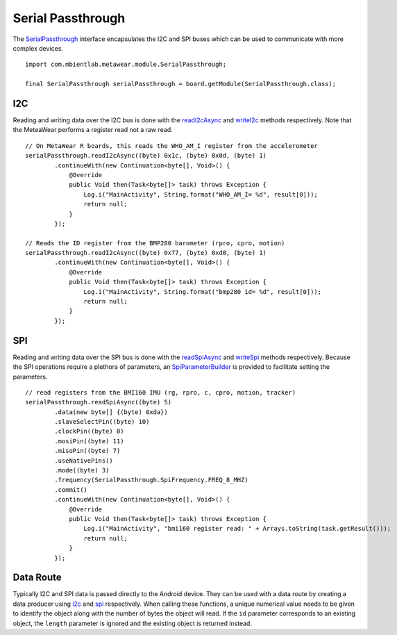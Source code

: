 .. highlight:: java

Serial Passthrough
==================
The `SerialPassthrough <https://mbientlab.com/docs/metawear/android/latest/com/mbientlab/metawear/module/SerialPassthrough.html>`_ interface encapsulates the 
I2C and SPI buses which can be used to communicate with more complex devices.

::

    import com.mbientlab.metawear.module.SerialPassthrough;

    final SerialPassthrough serialPassthrough = board.getModule(SerialPassthrough.class);

I2C
---
Reading and writing data over the I2C bus is done with the 
`readI2cAsync <https://mbientlab.com/docs/metawear/android/latest/com/mbientlab/metawear/module/SerialPassthrough.html#readI2cAsync-byte-byte-byte->`_ and 
`writeI2c <https://mbientlab.com/docs/metawear/android/latest/com/mbientlab/metawear/module/SerialPassthrough.html#writeI2c-byte-byte-byte:A->`_ methods 
respectively.  Note that the MeteaWear performs a register read not a raw read.

::

    // On MetaWear R boards, this reads the WHO_AM_I register from the accelerometer
    serialPassthrough.readI2cAsync((byte) 0x1c, (byte) 0x0d, (byte) 1)
            .continueWith(new Continuation<byte[], Void>() {
                @Override
                public Void then(Task<byte[]> task) throws Exception {
                    Log.i("MainActivity", String.format("WHO_AM_I= %d", result[0]));
                    return null;
                }
            });
    
    // Reads the ID register from the BMP280 barometer (rpro, cpro, motion)
    serialPassthrough.readI2cAsync((byte) 0x77, (byte) 0xd0, (byte) 1)
            .continueWith(new Continuation<byte[], Void>() {
                @Override
                public Void then(Task<byte[]> task) throws Exception {
                    Log.i("MainActivity", String.format("bmp280 id= %d", result[0]));
                    return null;
                }
            });

SPI
---
Reading and writing data over the SPI bus is done with the 
`readSpiAsync <https://mbientlab.com/docs/metawear/android/latest/com/mbientlab/metawear/module/SerialPassthrough.html#readSpiAsync-byte->`_ and 
`writeSpi <https://mbientlab.com/docs/metawear/android/latest/com/mbientlab/metawear/module/SerialPassthrough.html#writeSpi-->`_ methods 
respectively.  Because the SPI operations require a plethora of parameters, an 
`SpiParameterBuilder <https://mbientlab.com/docs/metawear/android/latest/com/mbientlab/metawear/module/SerialPassthrough.SpiParameterBuilder.html>`_ is 
provided to facilitate setting the parameters.  

::

    // read registers from the BMI160 IMU (rg, rpro, c, cpro, motion, tracker)
    serialPassthrough.readSpiAsync((byte) 5)
            .data(new byte[] {(byte) 0xda})
            .slaveSelectPin((byte) 10)
            .clockPin((byte) 0)
            .mosiPin((byte) 11)
            .misoPin((byte) 7)
            .useNativePins()
            .mode((byte) 3)
            .frequency(SerialPassthrough.SpiFrequency.FREQ_8_MHZ)
            .commit()
            .continueWith(new Continuation<byte[], Void>() {
                @Override
                public Void then(Task<byte[]> task) throws Exception {
                    Log.i("MainActivity", "bmi160 register read: " + Arrays.toString(task.getResult()));
                    return null;
                }
            });

Data Route
----------
Typically I2C and SPI data is passed directly to the Android device.  They can be used with a data route by creating a data producer using  
`i2c <https://mbientlab.com/docs/metawear/android/latest/com/mbientlab/metawear/module/SerialPassthrough.html#i2c-byte-byte->`_ and 
`spi <https://mbientlab.com/docs/metawear/android/latest/com/mbientlab/metawear/module/SerialPassthrough.html#spi-byte-byte->`_ respectively.  When calling 
these functions, a unique numerical value needs to be given to identify the object along with the number of bytes the object will read.  If the ``id`` 
parameter corresponds to an existing object, the ``length`` parameter is ignored and the existing object is returned instead.

